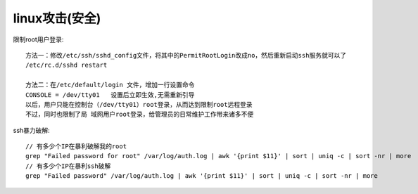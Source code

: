 linux攻击(安全)
------------------

限制root用户登录::

    方法一：修改/etc/ssh/sshd_config文件，将其中的PermitRootLogin改成no，然后重新启动ssh服务就可以了
    /etc/rc.d/sshd restart

    方法二：在/etc/default/login 文件，增加一行设置命令
    CONSOLE = /dev/tty01   设置后立即生效,无需重新引导
    以后，用户只能在控制台（/dev/tty01）root登录，从而达到限制root远程登录
    不过，同时也限制了局 域网用户root登录，给管理员的日常维护工作带来诸多不便

ssh暴力破解::

    // 有多少个IP在暴利破解我的root
    grep "Failed password for root" /var/log/auth.log | awk '{print $11}' | sort | uniq -c | sort -nr | more
    // 有多少个IP在暴利ssh破解
    grep "Failed password" /var/log/auth.log | awk '{print $11}' | sort | uniq -c | sort -nr | more





    
